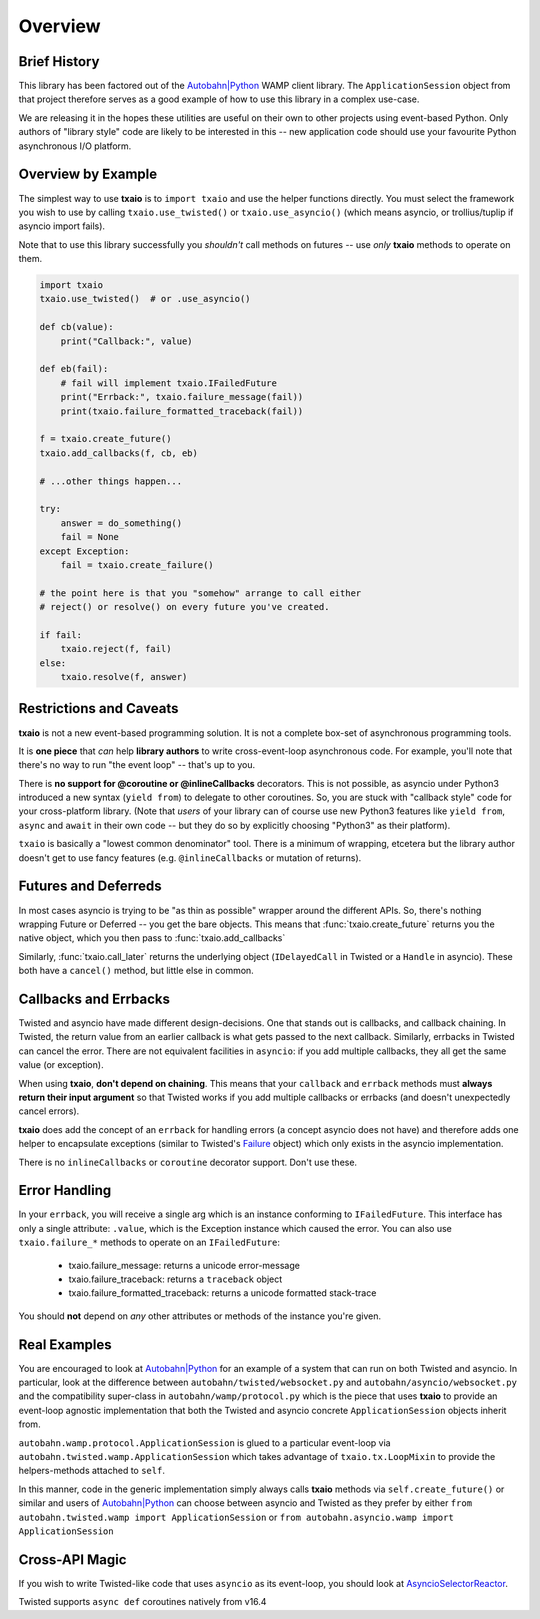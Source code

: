 Overview
========

Brief History
-------------

This library has been factored out of the `Autobahn|Python`_ WAMP client
library. The ``ApplicationSession`` object from that project therefore
serves as a good example of how to use this library in a complex
use-case.

We are releasing it in the hopes these utilities are useful on their
own to other projects using event-based Python. Only authors of
"library style" code are likely to be interested in this -- new
application code should use your favourite Python asynchronous I/O
platform.


Overview by Example
-------------------

The simplest way to use **txaio** is to ``import txaio`` and use the
helper functions directly. You must select the framework you wish to
use by calling ``txaio.use_twisted()`` or ``txaio.use_asyncio()``
(which means asyncio, or trollius/tuplip if asyncio import fails).

Note that to use this library successfully you *shouldn't* call
methods on futures -- use *only* **txaio** methods to operate on them.

.. sourcecode:: python

    import txaio
    txaio.use_twisted()  # or .use_asyncio()

    def cb(value):
        print("Callback:", value)

    def eb(fail):
        # fail will implement txaio.IFailedFuture
        print("Errback:", txaio.failure_message(fail))
        print(txaio.failure_formatted_traceback(fail))

    f = txaio.create_future()
    txaio.add_callbacks(f, cb, eb)

    # ...other things happen...

    try:
        answer = do_something()
        fail = None
    except Exception:
        fail = txaio.create_failure()

    # the point here is that you "somehow" arrange to call either
    # reject() or resolve() on every future you've created.

    if fail:
        txaio.reject(f, fail)
    else:
        txaio.resolve(f, answer)


.. _restrictions:

Restrictions and Caveats
------------------------

**txaio** is not a new event-based programming solution. It is not a
complete box-set of asynchronous programming tools.

It is **one piece** that *can* help **library authors** to write
cross-event-loop asynchronous code. For example, you'll note that
there's no way to run "the event loop" -- that's up to you.

There is **no support for @coroutine or @inlineCallbacks**
decorators. This is not possible, as asyncio under Python3 introduced
a new syntax (``yield from``) to delegate to other coroutines. So, you
are stuck with "callback style" code for your cross-platform
library. (Note that *users* of your library can of course use new
Python3 features like ``yield from``, ``async`` and ``await`` in their
own code -- but they do so by explicitly choosing "Python3" as their platform).

``txaio`` is basically a "lowest common denominator" tool. There is a
minimum of wrapping, etcetera but the library author doesn't get to
use fancy features (e.g. ``@inlineCallbacks`` or mutation of returns).


Futures and Deferreds
---------------------

In most cases asyncio is trying to be "as thin as possible" wrapper
around the different APIs. So, there's nothing wrapping Future or
Deferred -- you get the bare objects. This means that
:func:`txaio.create_future` returns you the native object, which
you then pass to :func:`txaio.add_callbacks`

Similarly, :func:`txaio.call_later` returns the underlying object
(``IDelayedCall`` in Twisted or a ``Handle`` in asyncio). These both
have a ``cancel()`` method, but little else in common.


Callbacks and Errbacks
----------------------

Twisted and asyncio have made different design-decisions. One that
stands out is callbacks, and callback chaining. In Twisted, the return
value from an earlier callback is what gets passed to the next
callback. Similarly, errbacks in Twisted can cancel the error. There
are not equivalent facilities in ``asyncio``: if you add multiple
callbacks, they all get the same value (or exception).

When using **txaio**, **don't depend on chaining**. This means that
your ``callback`` and ``errback`` methods must **always return their
input argument** so that Twisted works if you add multiple callbacks
or errbacks (and doesn't unexpectedly cancel errors).

**txaio** does add the concept of an ``errback`` for handling errors
(a concept asyncio does not have) and therefore adds one helper to
encapsulate exceptions (similar to Twisted's `Failure`_ object) which
only exists in the asyncio implementation.

There is no ``inlineCallbacks`` or ``coroutine`` decorator
support. Don't use these.


Error Handling
--------------

In your ``errback``, you will receive a single arg which is an
instance conforming to ``IFailedFuture``. This interface has only a
single attribute: ``.value``, which is the Exception instance which
caused the error. You can also use ``txaio.failure_*`` methods to
operate on an ``IFailedFuture``:

 - txaio.failure_message: returns a unicode error-message
 - txaio.failure_traceback: returns a ``traceback`` object
 - txaio.failure_formatted_traceback: returns a unicode formatted stack-trace

You should **not** depend on *any* other attributes or methods of the
instance you're given.


Real Examples
-------------

You are encouraged to look at `Autobahn|Python`_ for an example of a
system that can run on both Twisted and asyncio. In particular, look
at the difference between ``autobahn/twisted/websocket.py`` and
``autobahn/asyncio/websocket.py`` and the compatibility super-class in
``autobahn/wamp/protocol.py`` which is the piece that uses **txaio**
to provide an event-loop agnostic implementation that both the Twisted
and asyncio concrete ``ApplicationSession`` objects inherit from.

``autobahn.wamp.protocol.ApplicationSession`` is glued to a particular
event-loop via ``autobahn.twisted.wamp.ApplicationSession`` which
takes advantage of ``txaio.tx.LoopMixin`` to provide the
helpers-methods attached to ``self``.

In this manner, code in the generic implementation simply always calls
**txaio** methods via ``self.create_future()`` or similar and users of
`Autobahn|Python`_ can choose between asyncio and Twisted as they prefer
by either ``from autobahn.twisted.wamp import ApplicationSession`` or
``from autobahn.asyncio.wamp import ApplicationSession``


Cross-API Magic
---------------

If you wish to write Twisted-like code that uses ``asyncio`` as its
event-loop, you should look at `AsyncioSelectorReactor
<https://twistedmatrix.com/documents/21.2.0/api/twisted.internet.asyncioreactor.AsyncioSelectorReactor.html>`_.

Twisted supports ``async def`` coroutines natively from v16.4


.. _Autobahn|Python: http://autobahn.ws/python/
.. _Failure: https://twistedmatrix.com/documents/current/api/twisted.python.failure.Failure.html
